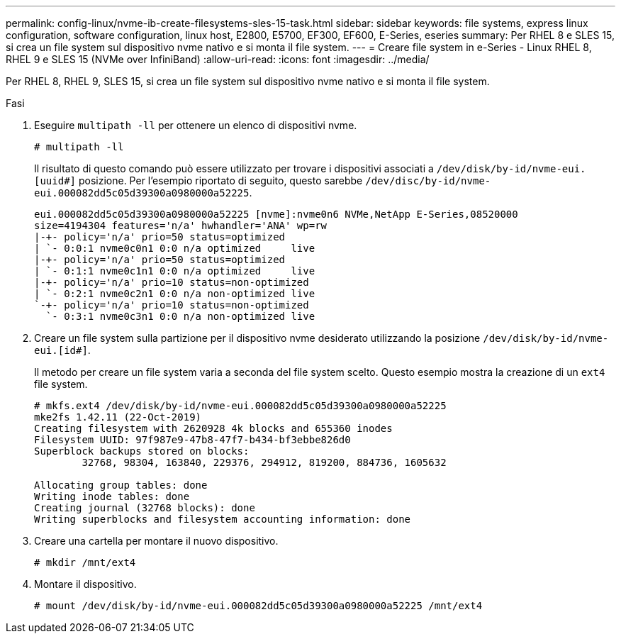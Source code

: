 ---
permalink: config-linux/nvme-ib-create-filesystems-sles-15-task.html 
sidebar: sidebar 
keywords: file systems, express linux configuration, software configuration, linux host, E2800, E5700, EF300, EF600, E-Series, eseries 
summary: Per RHEL 8 e SLES 15, si crea un file system sul dispositivo nvme nativo e si monta il file system. 
---
= Creare file system in e-Series - Linux RHEL 8, RHEL 9 e SLES 15 (NVMe over InfiniBand)
:allow-uri-read: 
:icons: font
:imagesdir: ../media/


[role="lead"]
Per RHEL 8, RHEL 9, SLES 15, si crea un file system sul dispositivo nvme nativo e si monta il file system.

.Fasi
. Eseguire `multipath -ll` per ottenere un elenco di dispositivi nvme.
+
[listing]
----
# multipath -ll
----
+
Il risultato di questo comando può essere utilizzato per trovare i dispositivi associati a `/dev/disk/by-id/nvme-eui.[uuid#]` posizione. Per l'esempio riportato di seguito, questo sarebbe `/dev/disc/by-id/nvme-eui.000082dd5c05d39300a0980000a52225`.

+
[listing]
----
eui.000082dd5c05d39300a0980000a52225 [nvme]:nvme0n6 NVMe,NetApp E-Series,08520000
size=4194304 features='n/a' hwhandler='ANA' wp=rw
|-+- policy='n/a' prio=50 status=optimized
| `- 0:0:1 nvme0c0n1 0:0 n/a optimized     live
|-+- policy='n/a' prio=50 status=optimized
| `- 0:1:1 nvme0c1n1 0:0 n/a optimized     live
|-+- policy='n/a' prio=10 status=non-optimized
| `- 0:2:1 nvme0c2n1 0:0 n/a non-optimized live
`-+- policy='n/a' prio=10 status=non-optimized
  `- 0:3:1 nvme0c3n1 0:0 n/a non-optimized live
----
. Creare un file system sulla partizione per il dispositivo nvme desiderato utilizzando la posizione `/dev/disk/by-id/nvme-eui.[id#]`.
+
Il metodo per creare un file system varia a seconda del file system scelto. Questo esempio mostra la creazione di un `ext4` file system.

+
[listing]
----
# mkfs.ext4 /dev/disk/by-id/nvme-eui.000082dd5c05d39300a0980000a52225
mke2fs 1.42.11 (22-Oct-2019)
Creating filesystem with 2620928 4k blocks and 655360 inodes
Filesystem UUID: 97f987e9-47b8-47f7-b434-bf3ebbe826d0
Superblock backups stored on blocks:
        32768, 98304, 163840, 229376, 294912, 819200, 884736, 1605632

Allocating group tables: done
Writing inode tables: done
Creating journal (32768 blocks): done
Writing superblocks and filesystem accounting information: done
----
. Creare una cartella per montare il nuovo dispositivo.
+
[listing]
----
# mkdir /mnt/ext4
----
. Montare il dispositivo.
+
[listing]
----
# mount /dev/disk/by-id/nvme-eui.000082dd5c05d39300a0980000a52225 /mnt/ext4
----

